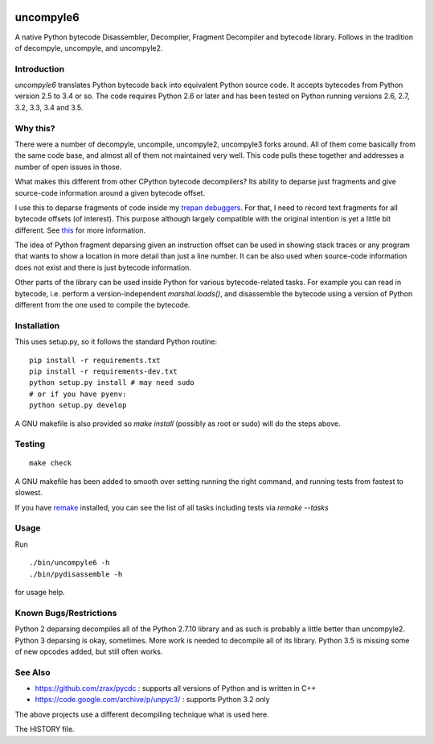 |buildstatus|

uncompyle6
==========

A native Python bytecode Disassembler, Decompiler, Fragment Decompiler
and bytecode library. Follows in the tradition of decompyle, uncompyle, and uncompyle2.


Introduction
------------

*uncompyle6* translates Python bytecode back into equivalent Python
source code. It accepts bytecodes from Python version 2.5 to 3.4 or
so. The code requires Python 2.6 or later and has been tested on Python
running versions 2.6, 2.7, 3.2, 3.3, 3.4 and 3.5.

Why this?
---------

There were a number of decompyle, uncompile, uncompyle2, uncompyle3
forks around. All of them come basically from the same code base, and
almost all of them not maintained very well. This code pulls these together
and addresses a number of open issues in those.

What makes this different from other CPython bytecode decompilers?  Its
ability to deparse just fragments and give source-code information
around a given bytecode offset.

I use this to deparse fragments of code inside my trepan_
debuggers_. For that, I need to record text fragments for all
bytecode offsets (of interest). This purpose although largely
compatible with the original intention is yet a little bit different.
See this_ for more information.

The idea of Python fragment deparsing given an instruction offset can
be used in showing stack traces or any program that wants to show a
location in more detail than just a line number.  It can be also used
when source-code information does not exist and there is just bytecode
information.

Other parts of the library can be used inside Python for various
bytecode-related tasks. For example you can read in bytecode,
i.e. perform a version-independent `marshal.loads()`, and disassemble
the bytecode using a version of Python different from the one used to
compile the bytecode.


Installation
------------

This uses setup.py, so it follows the standard Python routine:

::

    pip install -r requirements.txt
    pip install -r requirements-dev.txt
    python setup.py install # may need sudo
    # or if you have pyenv:
    python setup.py develop

A GNU makefile is also provided so `make install` (possibly as root or
sudo) will do the steps above.

Testing
-------

::

   make check

A GNU makefile has been added to smooth over setting running the right
command, and running tests from fastest to slowest.

If you have remake_ installed, you can see the list of all tasks
including tests via `remake --tasks`


Usage
-----

Run

::

     ./bin/uncompyle6 -h
     ./bin/pydisassemble -h

for usage help.


Known Bugs/Restrictions
-----------------------

Python 2 deparsing decompiles all of the Python 2.7.10 library and as
such is probably a little better than uncompyle2.  Python 3 deparsing
is okay, sometimes. More work is needed to decompile all of its
library. Python 3.5 is missing some of new opcodes added, but still
often works.

See Also
--------

* https://github.com/zrax/pycdc : supports all versions of Python and is written in C++
* https://code.google.com/archive/p/unpyc3/ : supports Python 3.2 only

The above projects use a different decompiling technique what is used here.

The HISTORY file.

.. |downloads| image:: https://img.shields.io/pypi/dd/uncompyle6.svg
.. _trepan: https://pypi.python.org/pypi/trepan
.. _debuggers: https://pypi.python.org/pypi/trepan3k
.. _remake: https://bashdb.sf.net/remake
.. _pycdc: https://github.com/zrax/pycdc
.. _this: https://github.com/rocky/python-uncompyle6/wiki/Deparsing-technology-and-its-use-in-exact-location-reporting
.. |buildstatus| image:: https://travis-ci.org/rocky/python-uncompyle6.svg
		 :target: https://travis-ci.org/rocky/python-uncompyle6



